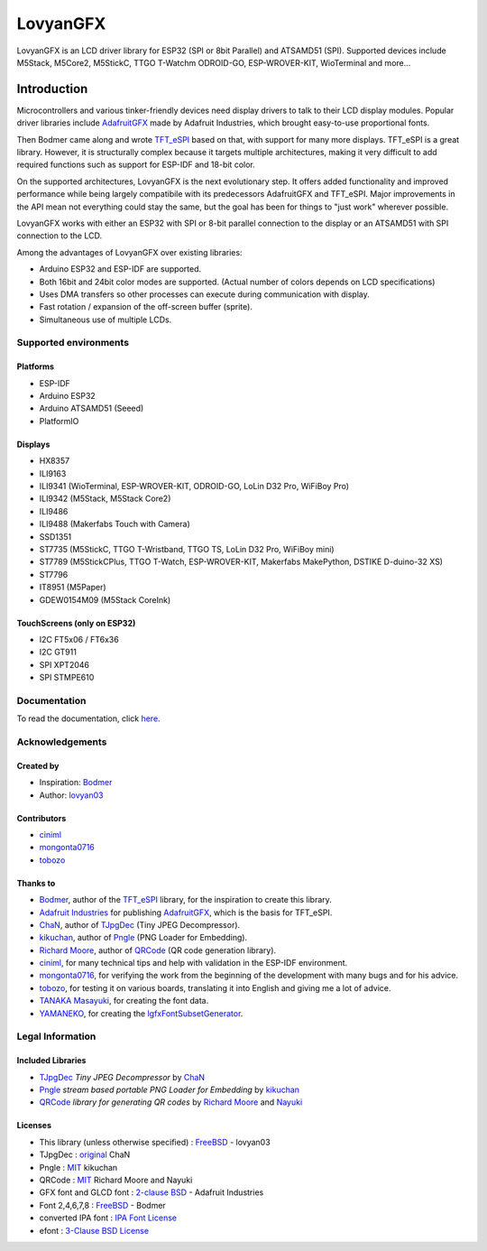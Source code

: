 #########
LovyanGFX
#########


LovyanGFX is an LCD driver library for ESP32 (SPI or 8bit Parallel) and ATSAMD51 (SPI). Supported devices include M5Stack, M5Core2, M5StickC, TTGO T-Watchm ODROID-GO, ESP-WROVER-KIT, WioTerminal and more...

.. image:: documentation/_static/images/demo1.gif
   :target: https://www.youtube.com/watch?v=SMOHRPqUZcQ
   :width: 49 %
.. image:: documentation/_static/images/demo2.gif
   :target: https://www.youtube.com/watch?v=F5gsp41Elac
   :width: 49 %


************
Introduction
************

..
  intro-start

Microcontrollers and various tinker-friendly devices need display drivers to talk to their LCD display modules. Popular driver libraries include `AdafruitGFX <https://github.com/adafruit/Adafruit-GFX-Library>`__ made by Adafruit Industries, which brought easy-to-use proportional fonts.

Then Bodmer came along and wrote `TFT_eSPI <https://github.com/Bodmer/TFT_eSPI>`__ based on that, with support for many more displays. TFT_eSPI is a great library. However, it is structurally complex because it targets multiple architectures, making it very difficult to add required functions such as support for ESP-IDF and 18-bit color.

On the supported architectures, LovyanGFX is the next evolutionary step. It  offers added functionality and improved performance while being largely compatibile with its predecessors AdafruitGFX and TFT_eSPI. Major improvements in the API mean not everything could stay the same, but the goal has been for things to "just work" wherever possible.

LovyanGFX works with either an ESP32 with SPI or 8-bit parallel connection to the display or an ATSAMD51 with SPI connection to the LCD.

..
  intro-end

Among the advantages of LovyanGFX over existing libraries:

..
  advantages-start

* Arduino ESP32 and ESP-IDF are supported.
* Both 16bit and 24bit color modes are supported. (Actual number of colors depends on LCD specifications)
* Uses DMA transfers so other processes can execute during communication with display.
* Fast rotation / expansion of the off-screen buffer (sprite).
* Simultaneous use of multiple LCDs.

..
  advantages-end


Supported environments
======================

Platforms
---------

..
  platforms-start

* ESP-IDF
* Arduino ESP32
* Arduino ATSAMD51 (Seeed)
* PlatformIO

..
  platforms-end

Displays
--------

..
  displays-start

* HX8357
* ILI9163
* ILI9341 (WioTerminal, ESP-WROVER-KIT, ODROID-GO, LoLin D32 Pro, WiFiBoy Pro)
* ILI9342 (M5Stack, M5Stack Core2)
* ILI9486
* ILI9488 (Makerfabs Touch with Camera)
* SSD1351
* ST7735 (M5StickC, TTGO T-Wristband, TTGO TS, LoLin D32 Pro, WiFiBoy mini)
* ST7789 (M5StickCPlus, TTGO T-Watch, ESP-WROVER-KIT, Makerfabs MakePython, DSTIKE D-duino-32 XS)
* ST7796
* IT8951 (M5Paper)
* GDEW0154M09 (M5Stack CoreInk)

..
  displays-end

TouchScreens (only on ESP32)
----------------------------

..
  touchscreens-start

* I2C FT5x06 / FT6x36
* I2C GT911
* SPI XPT2046
* SPI STMPE610

..
  touchscreens-end


Documentation
=============

To read the documentation, click `here <https://lovyangfx.readthedocs.io/en/develop>`__.


Acknowledgements
================

Created by
----------

..
  created-start

* Inspiration: `Bodmer <https://github.com/Bodmer>`__
* Author: `lovyan03 <https://github.com/lovyan03>`__

..
  created-end
  

Contributors
------------

..
  contributors-start

* `ciniml <https://github.com/ciniml>`__
* `mongonta0716 <https://github.com/mongonta0716>`__
* `tobozo <https://github.com/tobozo>`__

..
  contributors-end


Thanks to
---------

..
  thanks-start

* `Bodmer <https://github.com/Bodmer/>`__, author of the `TFT_eSPI <https://github.com/Bodmer/TFT_eSPI>`__ library, for the inspiration to create this library.  
* `Adafruit Industries <https://github.com/adafruit/>`__ for publishing `AdafruitGFX <https://github.com/adafruit/Adafruit-GFX-Library>`__, which is the basis for TFT_eSPI.  
* `ChaN <http://elm-chan.org/>`__, author of `TJpgDec <http://elm-chan.org/fsw/tjpgd/00index.html>`__ (Tiny JPEG Decompressor).  
* `kikuchan <https://github.com/kikuchan/>`__, author of `Pngle <https://github.com/kikuchan/pngle>`__ (PNG Loader for Embedding).  
* `Richard Moore <https://github.com/ricmoo/>`__, author of `QRCode <https://github.com/ricmoo/QRCode/>`__ (QR code generation library).  
* `ciniml <https://github.com/ciniml>`__, for many technical tips and help with validation in the ESP-IDF environment.  
* `mongonta0716 <https://github.com/mongonta0716>`__, for verifying the work from the beginning of the development with many bugs and for his advice.  
* `tobozo <https://github.com/tobozo>`__, for testing it on various boards, translating it into English and giving me a lot of advice.  
* `TANAKA Masayuki <https://github.com/tanakamasayuki>`__, for creating the font data.  
* `YAMANEKO <https://github.com/yamamaya>`__, for creating the `lgfxFontSubsetGenerator <https://github.com/yamamaya/lgfxFontSubsetGenerator>`__.

..
  thanks-end
  

Legal Information
=================

Included Libraries
------------------

..
  included-libs-start


* `TJpgDec <http://elm-chan.org/fsw/tjpgd/00index.html>`__ *Tiny JPEG Decompressor* by `ChaN <http://elm-chan.org/>`__  
* `Pngle <https://github.com/kikuchan/pngle>`__ *stream based portable PNG Loader for Embedding* by `kikuchan <https://github.com/kikuchan/>`__  
* `QRCode <https://github.com/ricmoo/QRCode/>`__ *library for generating QR codes* by `Richard Moore <https://github.com/ricmoo/>`__ and `Nayuki <https://www.nayuki.io/page/qr-code-generator-library>`__

..
  included-libs-end


Licenses
--------

..
  licenses-start

* This library (unless otherwise specified) : `FreeBSD <https://github.com/lovyan03/LovyanGFX/blob/master/license.txt>`__ - lovyan03
* TJpgDec : `original <https://github.com/lovyan03/LovyanGFX/blob/master/src/lgfx/utility/lgfx_tjpgd.c>`__ ChaN  
* Pngle : `MIT <https://github.com/kikuchan/pngle/blob/master/LICENSE>`__ kikuchan  
* QRCode : `MIT <https://github.com/ricmoo/QRCode/blob/master/LICENSE.txt>`__ Richard Moore and Nayuki  
* GFX font and GLCD font : `2-clause BSD <https://github.com/adafruit/Adafruit-GFX-Library/blob/master/license.txt>`__ - Adafruit Industries
* Font 2,4,6,7,8 :  `FreeBSD <https://github.com/Bodmer/TFT_eSPI/blob/master/license.txt>`__ - Bodmer  
* converted IPA font : `IPA Font License <src/Fonts/IPA/IPA_Font_License_Agreement_v1.0.txt>`__  
* efont : `3-Clause BSD License <src/Fonts/efont/COPYRIGHT.txt>`__  

..
  licenses-end





